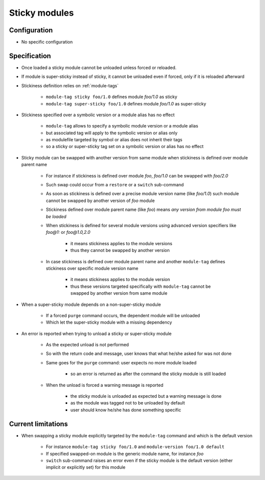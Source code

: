 .. _sticky-modules:

Sticky modules
==============

Configuration
-------------

- No specific configuration

Specification
-------------

- Once loaded a sticky module cannot be unloaded unless forced or reloaded.
- If module is super-sticky instead of sticky, it cannot be unloaded even if forced, only if it is reloaded afterward

- Stickiness definition relies on :ref:`module-tags`

    - ``module-tag sticky foo/1.0`` defines module *foo/1.0* as sticky
    - ``module-tag super-sticky foo/1.0`` defines module *foo/1.0* as super-sticky

- Stickiness specified over a symbolic version or a module alias has no effect

    - ``module-tag`` allows to specify a symbolic module version or a module alias
    - but associated tag will apply to the symbolic version or alias only
    - as modulefile targeted by symbol or alias does not inherit their tags
    - so a sticky or super-sticky tag set on a symbolic version or alias has no effect

- Sticky module can be swapped with another version from same module when stickiness is defined over module parent name

    - For instance if stickiness is defined over module *foo*, *foo/1.0* can be swapped with *foo/2.0*
    - Such swap could occur from a ``restore`` or a ``switch`` sub-command
    - As soon as stickiness is defined over a precise module version name (like *foo/1.0*) such module cannot be swapped by another version of *foo* module
    - Stickiness defined over module parent name (like *foo*) means *any version from module foo must be loaded*
    - When stickiness is defined for several module versions using advanced version specifiers like *foo@1:* or *foo@1.0,2.0*

        - it means stickiness applies to the module versions
        - thus they cannot be swapped by another version

    - In case stickiness is defined over module parent name and another ``module-tag`` defines stickiness over specific module version name

        - it means stickiness applies to the module version
        - thus these versions targeted specifically with ``module-tag`` cannot be swapped by another version from same module

- When a super-sticky module depends on a non-super-sticky module

    - If a forced ``purge`` command occurs, the dependent module will be unloaded
    - Which let the super-sticky module with a missing dependency

- An error is reported when trying to unload a sticky or super-sticky module

    - As the expected unload is not performed
    - So with the return code and message, user knows that what he/she asked for was not done
    - Same goes for the ``purge`` command: user expects no more module loaded

        - so an error is returned as after the command the sticky module is still loaded

    - When the unload is forced a warning message is reported

        - the sticky module is unloaded as expected but a warning message is done
        - as the module was tagged not to be unloaded by default
        - user should know he/she has done something specific


Current limitations
-------------------

- When swapping a sticky module explicitly targeted by the ``module-tag`` command and which is the default version

    - For instance ``module-tag sticky foo/1.0`` and ``module-version foo/1.0 default``
    - If specified swapped-on module is the generic module name, for instance *foo*
    - ``switch`` sub-command raises an error even if the sticky module is the default version (either implicit or explicitly set) for this module

.. vim:set tabstop=2 shiftwidth=2 expandtab autoindent:
